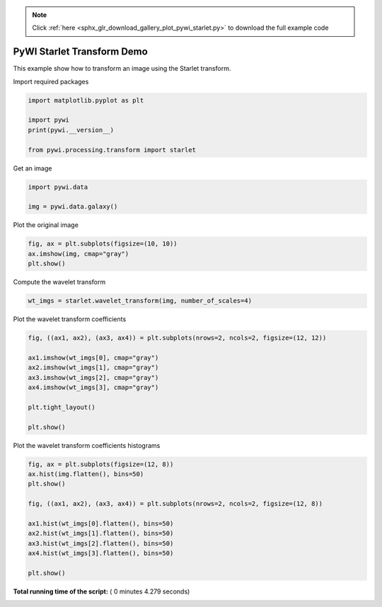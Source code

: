 .. note::
    :class: sphx-glr-download-link-note

    Click :ref:`here <sphx_glr_download_gallery_plot_pywi_starlet.py>` to download the full example code
.. rst-class:: sphx-glr-example-title

.. _sphx_glr_gallery_plot_pywi_starlet.py:


===========================
PyWI Starlet Transform Demo
===========================

This example show how to transform an image using the Starlet transform.


Import required packages



.. code-block:: python


    import matplotlib.pyplot as plt

    import pywi
    print(pywi.__version__)

    from pywi.processing.transform import starlet





.. rst-class:: sphx-glr-script-out

 Out:

 .. code-block:: none

    0.3.dev10


Get an image



.. code-block:: python


    import pywi.data

    img = pywi.data.galaxy()







Plot the original image



.. code-block:: python


    fig, ax = plt.subplots(figsize=(10, 10))
    ax.imshow(img, cmap="gray")
    plt.show()




.. image:: /gallery/images/sphx_glr_plot_pywi_starlet_001.png
    :class: sphx-glr-single-img




Compute the wavelet transform



.. code-block:: python


    wt_imgs = starlet.wavelet_transform(img, number_of_scales=4)







Plot the wavelet transform coefficients



.. code-block:: python


    fig, ((ax1, ax2), (ax3, ax4)) = plt.subplots(nrows=2, ncols=2, figsize=(12, 12))

    ax1.imshow(wt_imgs[0], cmap="gray")
    ax2.imshow(wt_imgs[1], cmap="gray")
    ax3.imshow(wt_imgs[2], cmap="gray")
    ax4.imshow(wt_imgs[3], cmap="gray")

    plt.tight_layout()

    plt.show()




.. image:: /gallery/images/sphx_glr_plot_pywi_starlet_002.png
    :class: sphx-glr-single-img




Plot the wavelet transform coefficients histograms



.. code-block:: python


    fig, ax = plt.subplots(figsize=(12, 8))
    ax.hist(img.flatten(), bins=50)
    plt.show()

    fig, ((ax1, ax2), (ax3, ax4)) = plt.subplots(nrows=2, ncols=2, figsize=(12, 8))
    
    ax1.hist(wt_imgs[0].flatten(), bins=50)
    ax2.hist(wt_imgs[1].flatten(), bins=50)
    ax3.hist(wt_imgs[2].flatten(), bins=50)
    ax4.hist(wt_imgs[3].flatten(), bins=50)

    plt.show()



.. rst-class:: sphx-glr-horizontal


    *

      .. image:: /gallery/images/sphx_glr_plot_pywi_starlet_003.png
            :class: sphx-glr-multi-img

    *

      .. image:: /gallery/images/sphx_glr_plot_pywi_starlet_004.png
            :class: sphx-glr-multi-img




**Total running time of the script:** ( 0 minutes  4.279 seconds)


.. _sphx_glr_download_gallery_plot_pywi_starlet.py:


.. only :: html

 .. container:: sphx-glr-footer
    :class: sphx-glr-footer-example



  .. container:: sphx-glr-download

     :download:`Download Python source code: plot_pywi_starlet.py <plot_pywi_starlet.py>`



  .. container:: sphx-glr-download

     :download:`Download Jupyter notebook: plot_pywi_starlet.ipynb <plot_pywi_starlet.ipynb>`


.. only:: html

 .. rst-class:: sphx-glr-signature

    `Gallery generated by Sphinx-Gallery <https://sphinx-gallery.readthedocs.io>`_
